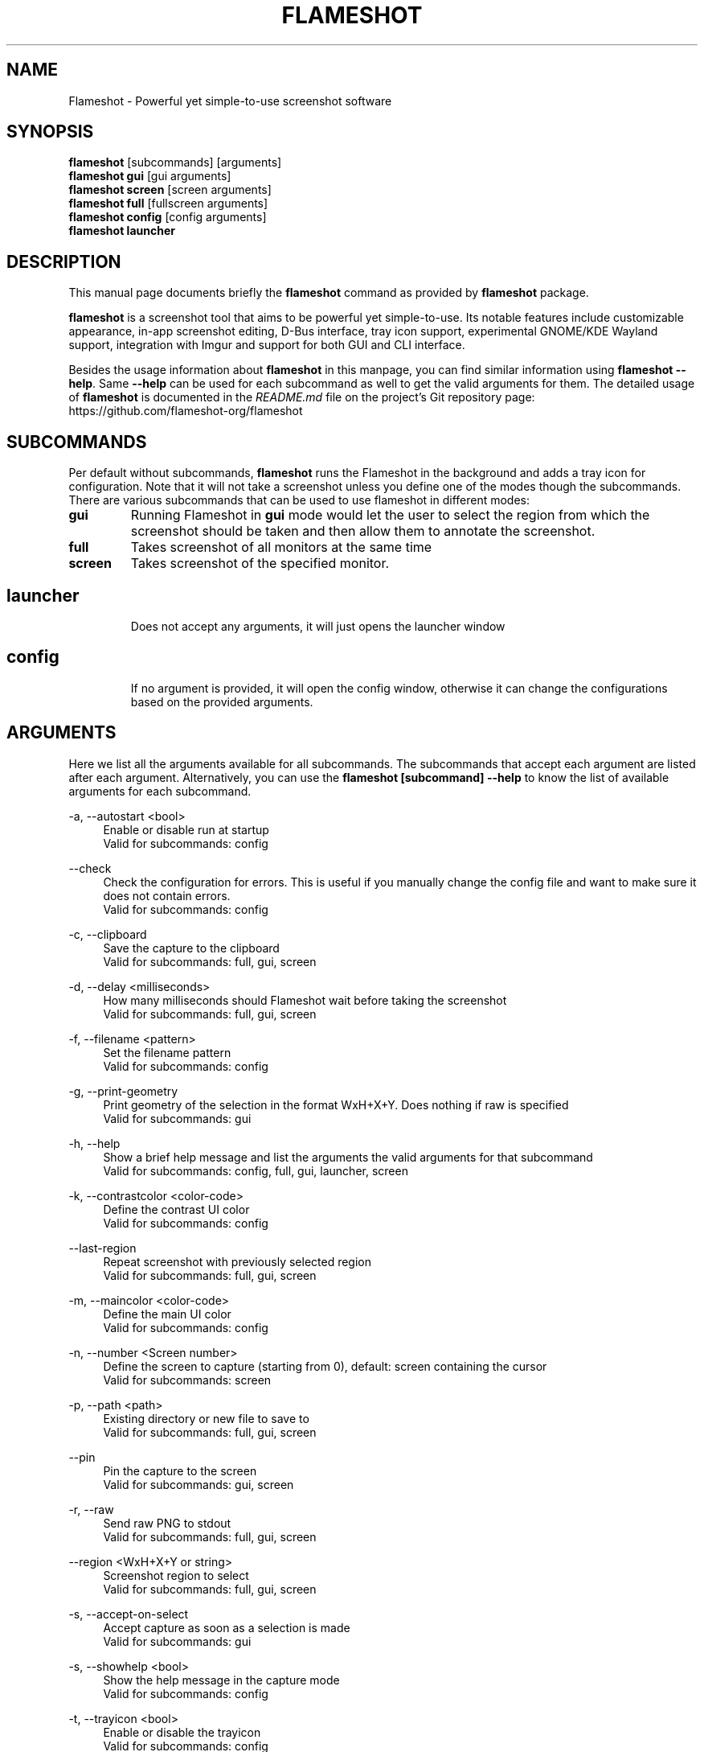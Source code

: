.\"                                      Hey, EMACS: -*- nroff -*-
.\" (C) Copyright 2018 Boyuan Yang <073plan@gmail.com>,
.\" This file is released under CC0 1.0 Universal (CC0-1.0) license.
.\"
.TH "FLAMESHOT" "1" "2021-11-11"
.\" Please adjust this date whenever revising the manpage.
.\"
.\" Some roff macros, for reference:
.\" .nh        disable hyphenation
.\" .hy        enable hyphenation
.\" .ad l      left justify
.\" .ad b      justify to both left and right margins
.\" .nf        disable filling
.\" .fi        enable filling
.\" .br        insert line break
.\" .sp <n>    insert n+1 empty lines
.\" for manpage-specific macros, see man(7)
.SH NAME
Flameshot \- Powerful yet simple-to-use screenshot software
.SH SYNOPSIS
.B flameshot
[subcommands] [arguments]
.br
.B flameshot gui
[gui arguments]
.br
.B flameshot screen
[screen arguments]
.br
.B flameshot full
[fullscreen arguments]
.br
.B flameshot config
[config arguments]
.br
.B flameshot launcher
.br
.
.\"----------------------------------------------------------------------------
.SH DESCRIPTION
This manual page documents briefly the
.B flameshot
command as provided by
.B flameshot
package.
.PP
\fBflameshot\fP is a screenshot tool that aims to be powerful yet simple-to-use.
Its notable features include customizable appearance, in-app screenshot editing,
D-Bus interface, tray icon support, experimental GNOME/KDE Wayland support,
integration with Imgur and support for both GUI and CLI interface.
.PP
Besides the usage information about \fBflameshot\fR in this manpage, you can find similar information using \fBflameshot --help\fR. Same \fB--help\fR can be used for each subcommand as well to get the valid arguments for them. The detailed usage of \fBflameshot\fP is documented in the \fIREADME.md\fR file on the project's Git repository page:
https://github.com/flameshot-org/flameshot
.
.\"----------------------------------------------------------------------------
.SH "SUBCOMMANDS"
.PP
Per default without subcommands, \fBflameshot\fR runs the Flameshot in the background and adds a tray icon for configuration. Note that it will not take a screenshot unless you define one of the modes though the subcommands. There are various subcommands that can be used to use flameshot in different modes:
.
.TP
.B gui
Running Flameshot in \fBgui\fR mode would let the user to select the region from which the screenshot should be taken and then allow them to annotate the screenshot.
.
.TP
.B full
Takes screenshot of all monitors at the same time
.
.TP
.B screen
Takes screenshot of the specified monitor.
.
.TP
.SH launcher
Does not accept any arguments, it will just opens the launcher window
.
.TP
.SH config
If no argument is provided, it will open the config window, otherwise it can change the configurations based on the provided arguments.
.
.\"----------------------------------------------------------------------------
.SH "ARGUMENTS"
.PP
Here we list all the arguments available for all subcommands. The subcommands that accept each argument are listed after each argument. Alternatively, you can use the \fBflameshot [subcommand] --help\fR to know the list of available arguments for each subcommand.
.
.PP
\-a, \-\-autostart <bool>
.RS 4
Enable or disable run at startup
.br
Valid for subcommands: config
.RE
.
.PP
\-\-check
.RS 4
Check the configuration for errors. This is useful if you manually change the config file and want to make sure it does not contain errors.
.br
Valid for subcommands: config
.RE
.
.PP
\-c, \-\-clipboard
.RS 4
Save the capture to the clipboard
.br
Valid for subcommands: full, gui, screen
.RE
.
.PP
\-d, \-\-delay <milliseconds>
.RS 4
How many milliseconds should Flameshot wait before taking the screenshot
.br
Valid for subcommands: full, gui, screen
.RE
.
.PP
\-f, \-\-filename <pattern>
.RS 4
Set the filename pattern
.br
Valid for subcommands: config
.RE
.
.PP
\-g, \-\-print-geometry
.RS 4
Print geometry of the selection in the format WxH+X+Y. Does nothing if raw is specified
.br
Valid for subcommands: gui
.RE
.
.PP
\-h, \-\-help
.RS 4
Show a brief help message and list the arguments the valid arguments for that subcommand
.br
Valid for subcommands: config, full, gui, launcher, screen
.RE
.
.PP
\-k, \-\-contrastcolor <color-code>
.RS 4
Define the contrast UI color
.br
Valid for subcommands: config
.RE
.
.PP
\-\-last-region
.RS 4
Repeat screenshot with previously selected region
.br
Valid for subcommands: full, gui, screen
.RE
.
.PP
\-m, \-\-maincolor <color-code>
.RS 4
Define the main UI color
.br
Valid for subcommands: config
.RE
.
.PP
\-n, \-\-number <Screen number>
.RS 4
Define the screen to capture (starting from 0), default: screen containing the cursor
.br
Valid for subcommands: screen
.RE
.
.PP
\-p, \-\-path <path>
.RS 4
Existing directory or new file to save to
.br
Valid for subcommands: full, gui, screen
.RE
.
.PP
\-\-pin
.RS 4
Pin the capture to the screen
.br
Valid for subcommands: gui, screen
.RE
.
.PP
\-r, \-\-raw
.RS 4
Send raw PNG to stdout
.br
Valid for subcommands: full, gui, screen
.RE
.
.PP
\-\-region <WxH+X+Y or string>  
.RS 4
Screenshot region to select
.br
Valid for subcommands: full, gui, screen
.RE
.
.PP
\-s, \-\-accept-on-select
.RS 4
Accept capture as soon as a selection is made
.br
Valid for subcommands: gui
.RE
.
.PP
\-s, \-\-showhelp <bool>
.RS 4
Show the help message in the capture mode
.br
Valid for subcommands: config
.RE
.
.PP
\-t, \-\-trayicon <bool>
.RS 4
Enable or disable the trayicon
.br
Valid for subcommands: config
.RE
.
.PP
\-u, \-\-upload
.RS 4
Upload screenshot
.br
Valid for subcommands: full, gui, screen
.RE
.
.\"----------------------------------------------------------------------------
.SH "EXAMPLE USAGE"
.PP
This section lists some of the most common usage of \fBflameshot\fR via
command line.
.
.TP
.B flameshot
Start flameshot and have it running in background. If enabled,
an icon will appear in the tray area of current desktop environment.
.
.TP
.B flameshot gui
Capture with GUI.
.
.TP
\fBflameshot gui\fR \-p /path/to/captures
Capture with GUI and custom save path.
.
.TP
\fBflameshot gui\fR \-d 2000
Open GUI with a delay of 2 seconds.
.
.TP
.B flameshot launcher
Open a launcher dialog for advanced screenshot, such as custom
time delay, etc.
.
.TP
.B flameshot full \-\-help
Shows help for \fBflameshot full\fR subcommand.
.
.TP
\fBflameshot full\fR -p /path/to/captures -d 5000
Fullscreen capture with custom save path (no GUI) and time delay.
.
.TP
\fBflameshot full\fR -c -p /path/to/captures
Fullscreen capture with custom savepath copying to clipboard.
.
.TP
\fBflameshot screen\fR \-\-number <screen number>
Define the screen to capture. Will capture the screen containing the
cursor by default.
.
.TP
\fBflameshot screen\fR \-\-help
Shows help for \fBflameshot screen\fR subcommand.
.
.\"----------------------------------------------------------------------------
.SH RETURN VALUE
Returns 0 on normal exit, 2 on screenshot aborted, 3 on dbus connection lost, 130 on SIGINT received, 143 on SIGTERM received.
.
.\"----------------------------------------------------------------------------
.SH SEE ALSO
.PP
You may also find more detailed online documentation on upstream project homepage.
.
.HP
Upstream project homepage:
.br
• \m[blue]\fBhttps://flameshot.org\fR\m[]
.br
• \m[blue]\fBhttps://github.com/flameshot-org/flameshot\fR\m[]
.
.\"----------------------------------------------------------------------------
.SH "AUTHOR"
.PP
.ad l
.B Flameshot
was initially written by
.MT izhe@\:hotmail.es
lupoDharkael
.ME
and is currently maintained by
Jeremy Borgman,
.MT byang@\:debian.org
Boyuan Yang
.ME ,
Haris Gušić,
Ahmed Zetao Yang,
Mehrad Mahmoudian,
and
Martin Eckleben
(ordered based on number of contributions on the date of writing this manpage).
.br
The following URL gives you a more complete list of contributors:
.RS
\m[blue]\fBhttps://github.com/flameshot-org/flameshot/graphs/contributors\fR\m[]\&.
.RE
.
.\"----------------------------------------------------------------------------
.SH "LICENSE"
.nh
.PP
• The main code is licensed under GPLv3
.br
• The logo of Flameshot is licensed under Free Art License v1.3
.br
• The button icons are licensed under Apache License 2.0. See: \m[blue]\fBhttps://github.com/google/material-design-icons\fR\m[]
.br
• The code at capture/capturewidget.cpp is based on \m[blue]\fBhttps://github.com/ckaiser/Lightscreen/blob/master/dialogs/areadialog.cpp\fR\m[] (GPLv2)
.br
• The code at capture/capturewidget.h is based on \m[blue]\fBhttps://github.com/ckaiser/Lightscreen/blob/master/dialogs/areadialog.h\fR\m[] (GPLv2)
.br
• Few lines of code from KSnapshot regiongrabber.cpp SVN revision 796531 (LGPL)
.br
• Qt-Color-Widgets taken and modified from \m[blue]\fBhttps://github.com/mbasaglia/Qt-Color-Widgets\fR\m[] (see their license and exceptions in the project) (LGPL/GPL)
